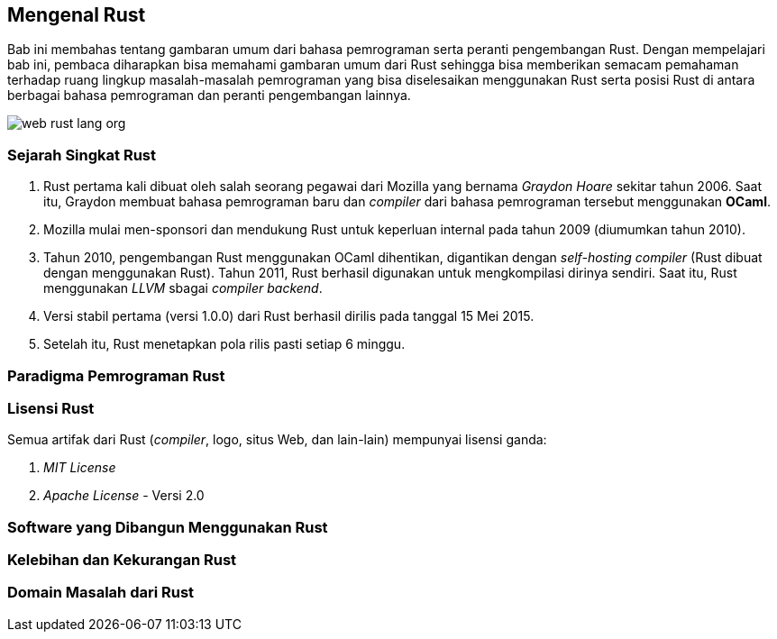 == Mengenal Rust

Bab ini membahas tentang gambaran umum dari bahasa pemrograman serta peranti pengembangan Rust.
Dengan mempelajari bab ini, pembaca diharapkan bisa memahami gambaran umum dari Rust sehingga bisa
memberikan semacam pemahaman terhadap ruang lingkup masalah-masalah pemrograman yang bisa
diselesaikan menggunakan Rust serta posisi Rust di antara berbagai bahasa pemrograman dan peranti
pengembangan lainnya.

image::bab-01/web-rust-lang-org.png[]

=== Sejarah Singkat Rust

1.  Rust pertama kali dibuat oleh salah seorang pegawai dari Mozilla yang bernama _Graydon Hoare_ sekitar tahun 2006. Saat itu, Graydon membuat bahasa pemrograman baru dan _compiler_ dari bahasa pemrograman tersebut menggunakan *OCaml*. 
2.  Mozilla mulai men-sponsori dan mendukung Rust untuk keperluan internal pada tahun 2009 (diumumkan tahun 2010).
3.  Tahun 2010, pengembangan Rust menggunakan OCaml dihentikan, digantikan dengan _self-hosting
compiler_ (Rust dibuat dengan menggunakan Rust). Tahun 2011, Rust berhasil digunakan untuk
mengkompilasi dirinya sendiri. Saat itu, Rust menggunakan _LLVM_ sbagai _compiler backend_.
4.  Versi stabil pertama (versi 1.0.0) dari Rust berhasil dirilis pada tanggal 15 Mei 2015.
5.  Setelah itu, Rust menetapkan pola rilis pasti setiap 6 minggu. 

=== Paradigma Pemrograman Rust

=== Lisensi Rust

Semua artifak dari Rust (_compiler_, logo, situs Web, dan lain-lain) mempunyai lisensi ganda:

1.  _MIT License_
2.  _Apache License_ - Versi 2.0

=== Software yang Dibangun Menggunakan Rust

=== Kelebihan dan Kekurangan Rust

=== Domain Masalah dari Rust


